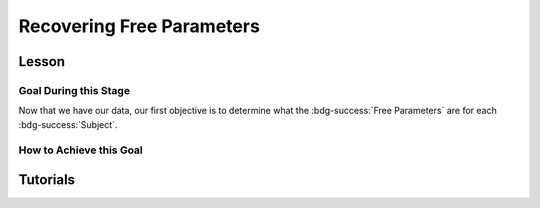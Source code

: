 Recovering Free Parameters
*************

.. article-info::
    :avatar: dnl_plastic.png
    :avatar-link: https://www.decisionneurosciencelab.com/
    :author: Elijah Galvan
    :date: September 1, 2023
    :read-time: 10 min read
    :class-container: sd-p-2 sd-outline-muted sd-rounded-1

Lesson
================

Goal During this Stage
---------------

Now that we have our data, our first objective is to determine what the :bdg-success:`Free Parameters` are for each :bdg-success:`Subject`. 

How to Achieve this Goal
------------

.. dropdown:: Preallocating and Defining Functions

    .. tab-set::

            .. tab-item:: Plain English

                Before we start recovering free parameters, we need to check off a pretty simple list. 
                There are several functions and variables that we should already have: in the event that you are using a seperate workspace from your simulation, make sure that these are included.

                1. :bdg-primary:`Trial` List - this should be in a certain order and have all of the trials that the subject has seen
                2. :bdg-secondary:`Construct Value` Functions - this should relate :bdg-danger:`Decisions`, :bdg-primary:`Independent Variables`, and :bdg-primary:`Constants` to a number which encapsulates how much :bdg-danger:`Decisions` violate/follow a relevant norm
                3. :bdg-warning:`Utility` Function - this should be a function of :bdg-secondary:`Construct Values` and :bdg-success:`Free Parameters`
                4. Your Objective Function - a function which takes :bdg-success:`Free Parameters` and :bdg-danger:`Decisions` and returns the error between Expected :bdg-warning:`Utility` and Observed :bdg-warning:`Utility`
                5. Optimizer Inputs - the Initial Parameters and Boundaries for your Objective Function

                Here, if we have a data set with subjects who are excluded, we need to know which subjects should be included in the analysis. 

                1. A list of all subject folders/files that tell us which data to retrieve for analysis - these must include the subject ID to be able to be identified

                We also need to preallocate the output of our analysis as well as the raw trial-by-trial data.

                1. A trial-level data structure
                2. A subject-level data structure

            .. tab-item:: R

                ::

                    all_subjects = read.csv2() #a file with all subject names
                    excluded_subjects = #
                    included_subjects = all_subjects$subjectID[-which(all_subjects$subjectID == excluded_subjects)]

                    parentfolder = '' #the parentfolder where the subject folder/file is
                    restoffilepath = '' #everything after the subject folder/file name

                    trialData = data.frame()
                    subjectData = data.frame()

            .. tab-item:: MatLab

                ::

                    all_subjects = readtable('all_subjects.csv'); % Assuming your file is named 'all_subjects.csv'
                    excluded_subjects = [1, 3, 5]; % Replace with the subject IDs to be excluded
                    included_subjects = all_subjects.subjectID(~ismember(all_subjects.subjectID, excluded_subjects));

                    parentfolder = ''; % Insert your parent folder path
                    restoffilepath = ''; % Insert the rest of the file path

                    trialData = table();
                    subjectData = table();

            .. tab-item:: Python
                
                ::

                    all_subjects = pd.read_csv('all_subjects.csv', sep=';') # Assuming your file is named 'all_subjects.csv'
                    excluded_subjects = [1, 3, 5]  # Replace with the subject IDs to be excluded
                    included_subjects = all_subjects[~all_subjects['subjectID'].isin(excluded_subjects)]['subjectID']
                    
                    parentfolder = ''  # Insert your parent folder path
                    restoffilepath = ''  # Insert the rest of the file path

                    trialData = pd.DataFrame()
                    subjectData = pd.DataFrame()

.. dropdown:: Define the :bdg-success:`Subject` Loop

    .. tab-set::

            .. tab-item:: Plain English

                We're going to start our most superior ``for`` loop which iterates over :bdg-success:`Subjects` included in our analysis. 
                Before we start talking about recovering parameters, let's just make sure that we have our ducks in a row: 
                
                1. We need the data for this :bdg-success:`Subject``
                2. The :bdg-danger:`Decisions` for this :bdg-success:`Subject` need to be in the same order as the :bdg-primary:`Trial` List we use in our Objective Function
                3. We need to determine what is going to be outputted

                .. dropdown:: So what are we starting with in this loop? 
                        
                    A :bdg-success:`Subject`

                .. dropdown:: And what do we want to finish this loop with?

                    :bdg-success:`Free Parameters` for this :bdg-success:`Subject` as well as all of the relevant variables for assessing our model. 
                    Namely, this would be either be the Negative Log-Likelihood or Sum of Squared Errors of our model predictions. 

                    We also want to output any variables we think will be relevant for additional analyses at a trial-level or at a subject-level.

                .. dropdown:: So what do we need to preallocate before this loop starts?

                    An output for the :bdg-success:`Free Parameters` we'll recover, along with any other subject information. 
                    Also, we'll output all trial-by-trial :bdg-success:`Subject` data that will be relevant later.

                    Both of these are already done, nice.

                .. dropdown:: Then, what do we need to compute within this loop?

                    :bdg-success:`Free Parameters`

            .. tab-item:: R

                ::

                    for (i in 1:length(included_subjects)){
                        datafile = paste(parentfolder, included_subjects[i], restoffilepath, sep = '') # produces a character vector 'parentfolder/included_subjects[i]**.filetype'
                        df = read.csv2(datafile)
                        reorder = df$trialsTask.thisIndex + 1

                        #Determine Free Parameters

                        subjectData[i, ] = #to determine
                        trialData[start:end, ] = #to determine
                    }

            .. tab-item:: MatLab

                ::

                    for i = 1:length(included_subjects)
                        datafile = strcat(parentfolder, included_subjects{i}, restoffilepath); % produces a character vector 'parentfolder/included_subjects{i}**.filetype'
                        df = readtable(datafile);
                        reorder = df.trialsTask_thisIndex + 1;

                        % Determine Free Parameters

                        subjectData(i, :) = %to determine
                        trialData(start:end, :) = %to determine
                    end


            .. tab-item:: Python
                
                ::

                    for i in range(len(included_subjects)):
                        datafile = parentfolder + included_subjects[i] + restoffilepath # produces a character vector 'parentfolder/included_subjects[i]**.filetype'
                        df = pd.read_csv(datafile)
                        reorder = df['trialsTask_thisIndex'] + 1

                        # Determine Free Parameters

                        subjectData[i, :] = #to determine
                        trialData[start:end, :] = #to determine


.. dropdown:: Recover :bdg-success:`Free Parameters`

    .. tab-set::

            .. tab-item:: Plain English

                Now, we are going to answer the Determine Free Parameters demand placed on us in the :bdg-success:`Subject` loop, namely to recover :bdg-success:`Free Parameters`.
                We first need to hand our Objective Function the :bdg-success:`Subject`'s data. 
                Then, we need to store our data before we proceed to the next :bdg-success:`Subject`. 

                .. dropdown:: So what are we starting with? 
                        
                    :bdg-danger:`Decisions`, correctly ordered

                .. dropdown:: And what do we want to finish with?

                    A single set of :bdg-success:`Free Parameters`

                .. dropdown:: So what do we need to preallocate?

                    Nothing, we've already got everything we need.

                .. dropdown:: Then, what do we need to compute?

                    We need to get data about what the model actually predicts based on the recovered :bdg-success:`Free Parameters`.

            .. tab-item:: R

                ::

                    for (i in 1:length(included_subjects)){
                        datafile = paste(parentfolder, included_subjects[i], restoffilepath, sep = '') # produces a character vector 'parentfolder/included_subjects[i]**.filetype'
                        df = read.csv2(datafile)
                        reorder = df$trialsTask.thisIndex + 1

                        #Just Added

                        result = fmincon(obj_function,x0 = initial_params, A = NULL, b = NULL, Aeq = NULL, beq = NULL,
                                         lb = lower_bounds, ub = upper_bounds,
                                         decisions = df$Decisions)

                        # Determine Predictions
                    }
                    

            .. tab-item:: MatLab

                ::

                    for i = 1:length(included_subjects)
                        datafile = strcat(parentfolder, included_subjects{i}, restoffilepath); % produces a character vector 'parentfolder/included_subjects{i}**.filetype'
                        df = readtable(datafile);
                        reorder = df.trialsTask_thisIndex + 1;

                        % Just Added

                        options = optimoptions('fmincon', 'Display', 'off');
                        result = fmincon(@obj_function, initial_params, [], [], [], [], lower_bounds, upper_bounds, [], options);
                        
                        % Determine Predictions
                    end


            .. tab-item:: Python
                
                ::

                    for i in range(len(included_subjects)):
                        datafile = parentfolder + included_subjects[i] + restoffilepath  # produces a character vector 'parentfolder/included_subjects[i]**.filetype'
                        df = np.genfromtxt(datafile, delimiter=',', skip_header=1)
                        reorder = df[:, df_header.index('trialsTask_thisIndex')] + 1

                        # Just Added

                        result = fmin_con(obj_function, x0=initial_params, bounds=(lower_bounds, upper_bounds))

                        # Determine Predictions


.. dropdown:: Determine Predicted :bdg-danger:`Decisions` for these :bdg-success:`Free Parameters`

    .. tab-set::

            .. tab-item:: Plain English

                Now, we are going to answer the Determine Predictions demand placed on us.
                We have found the :bdg-success:`Subject`'s :bdg-success:`Free Parameters` so we need to specifically know what it is that our model predicts that they will do.
                In the previous step, we could have cut a corner and gotten the predictions from the closest point we simulated data for. 
                In all likelihood, the model predictions would be indistinguishable from these, but for the sake of being punctual let's get these predictions! 

                .. dropdown:: So what are we starting with? 
                        
                    :bdg-success:`Free Parameters`, :bdg-danger:`Decisions`, and the :bdg-primary:`Trial` Set

                .. dropdown:: And what do we want to finish with?

                    Predicted :bdg-danger:`Decisions` and the Model Error (which we will compute by comparing Predicted-and-Observed :bdg-danger:`Decisions`)

                    A tip here, always name your columns immediately below your loop so that you don't forget what is what!

                .. dropdown:: So what do we need to preallocate?

                    A vector for our predicted :bdg-danger:`Decisions`.

                .. dropdown:: Then, what do we need to compute?

                    Nothing more.

            .. tab-item:: R

                ::

                    for (i in 1:length(included_subjects)){
                        datafile = paste(parentfolder, included_subjects[i], restoffilepath, sep = '') # produces a character vector 'parentfolder/included_subjects[i]**.filetype'
                        df = read.csv2(datafile)
                        reorder = df$trialsTask.thisIndex + 1
                        result = fmincon(obj_function,x0 = initial_params, A = NULL, b = NULL, Aeq = NULL, beq = NULL,
                                         lb = lower_bounds, ub = upper_bounds,
                                         decisions = df$Decisions)

                        #Just Added

                        closestPoint = which(as.numeric(freeParameters[,1]) == as.numeric(round(result$par[1])) & as.numeric(freeParameters[,2]) == as.numeric(round(result$par[2])))
                        df$Prediction = vector('numeric')
                        for (k in 1:length(df$Decisions)){
                            Utility = vector('numeric', length(Choices))
                            for (n in 1:length(Choices)){
                                Utility[n] = utility(parameter1 = results$par[1],
                                                    parameter2 = results$par[2],
                                                    construct1 = construct1(df$IV[k], df$Constant[k], Choices[n]),
                                                    construct2 = construct2(df$IV[k], df$Constant[k], Choices[n])),
                                                    construct3 = construct3(df$IV[k], df$Constant[k], Choices[n])
                            }
                            correct_choice = which(Utility == max(Utility))
                            if (length(correct_choice) > 1){
                                correct_choice = correct_choice[sample(correct_choice, 1)]
                            }
                            df$Prediction[k] = Choices[correct_choice]
                        }

                        model_NLL = -2 * log(sum(dnorm(df$Decision, mean = df$Prediction)))
                        model_SS = sum((df$Decision - df$Prediction)**2)

                        subjectData[i, ] = c(included_subjects[i], result$par[1], result$par[2],  freeParameters$Strategy[closestPoint], model_NLL, modelSS) 
                                            #add any additional subject-level variables; if we have a priori clusters, you can include the strategy like we've done here
                        
                        start = length(subjectData[, 1]) + 1
                        end = start + length(df$Decisions)
                        trialData[start:end, 1] = included_subjects[i]
                        trialData[start:end, 2] = df$IV
                        trialData[start:end, 3] = df$Constant
                        trialData[start:end, 4] = df$Decision
                        trialData[start:end, 5] = df$Prediction
                    }
                    colnames(subjectData) = c('SubjectID', 'Parameter1', 'Parameter2', 'Strategy', 'modelNLL', 'modelSS')
                    colnames(trialData) = c('SubjectID', 'IV', 'Constant', 'Decision', 'Prediction') 

            .. tab-item:: MatLab

                ::

                    for i = 1:length(included_subjects)
                        datafile = strcat(parentfolder, included_subjects{i}, restoffilepath); % produces a character vector 'parentfolder/included_subjects[i]**.filetype'
                        df = readtable(datafile);
                        reorder = df.trialsTask_thisIndex + 1;
                        result = fmincon(@obj_function, initial_params, [], [], [], [], lower_bounds, upper_bounds, df.Decisions);

                        % Just Added

                        closestPoint = find(str2double(freeParameters(:,1)) == round(result(1)) & str2double(freeParameters(:,2)) == round(result(2)));
                        df.Prediction = zeros(size(df.Decisions));
                        for k = 1:length(df.Decisions)
                            Utility = zeros(size(Choices));
                            for n = 1:length(Choices)
                                Utility(n) = utility(result(1), result(2), construct1(df.IV(k), df.Constant(k), Choices(n)), construct2(df.IV(k), df.Constant(k), Choices(n)), construct3(df.IV(k), df.Constant(k), Choices(n)));
                            end
                            correct_choice = find(Utility == max(Utility));
                            if length(correct_choice) > 1
                                correct_choice = correct_choice(randi(length(correct_choice), 1));
                            end
                            df.Prediction(k) = Choices(correct_choice);
                        end

                        model_NLL = -2 * log(sum(normpdf(df.Decision, df.Prediction)));
                        model_SS = sum((df.Decision - df.Prediction).^2);

                        subjectData(i, :) = [included_subjects{i}, result(1), result(2), freeParameters.Strategy(closestPoint), model_NLL, model_SS]; 
                        start = size(subjectData, 1) + 1;
                        end_ = start + length(df.Decisions);
                        trialData(start:end_, 1) = included_subjects{i};
                        trialData(start:end_, 2) = df.IV;
                        trialData(start:end_, 3) = df.Constant;
                        trialData(start:end_, 4) = df.Decision;
                        trialData(start:end_, 5) = df.Prediction;
                    end
                    subjectData.Properties.VariableNames = {'SubjectID', 'Parameter1', 'Parameter2', 'Strategy', 'modelNLL', 'modelSS'};
                    trialData.Properties.VariableNames = {'SubjectID', 'IV', 'Constant', 'Decision', 'Prediction'};


            .. tab-item:: Python
                
                ::

                    for i in range(len(included_subjects)):
                        datafile = parentfolder + included_subjects[i] + restoffilepath  # produces a character vector 'parentfolder/included_subjects[i]**.filetype'
                        df = pd.read_csv(datafile, sep='\t')
                        reorder = df['trialsTask_thisIndex'] + 1
                        result = fmincon(obj_function, x0=initial_params, A=None, b=None, Aeq=None, beq=None, lb=lower_bounds, ub=upper_bounds, decisions=df['Decisions'])

                        # Just Added

                        closestPoint = np.where((freeParameters[:, 0].astype(float) == round(result[0])) & (freeParameters[:, 1].astype(float) == round(result[1])))[0]
                        df['Prediction'] = np.zeros(len(df['Decisions']))
                        for k in range(len(df['Decisions'])):
                            Utility = np.zeros(len(Choices))
                            for n in range(len(Choices)):
                                Utility[n] = utility(result[0], result[1], construct1(df['IV'][k], df['Constant'][k], Choices[n]), construct2(df['IV'][k], df['Constant'][k], Choices[n]), construct3(df['IV'][k], df['Constant'][k], Choices[n]))
                            correct_choice = np.where(Utility == max(Utility))[0]
                            if len(correct_choice) > 1:
                                correct_choice = np.random.choice(correct_choice, 1)
                            df['Prediction'][k] = Choices[correct_choice[0]]

                        model_NLL = -2 * np.log(np.sum(norm.pdf(df['Decision'], df['Prediction'])))
                        model_SS = np.sum((df['Decision'] - df['Prediction'])**2)

                        subjectData[i, :] = [included_subjects[i], result[0], result[1], freeParameters['Strategy'][closestPoint[0]], model_NLL, model_SS]
                        start = subjectData.shape[0] + 1
                        end_ = start + len(df['Decisions'])
                        trialData[start:end_, 0] = included_subjects[i]
                        trialData[start:end_, 1] = df['IV']
                        trialData[start:end_, 2] = df['Constant']
                        trialData[start:end_, 3] = df['Decision']
                        trialData[start:end_, 4] = df['Prediction']

                    subjectData.columns = ['SubjectID', 'Parameter1', 'Parameter2', 'Strategy', 'modelNLL', 'modelSS']
                    trialData.columns = ['SubjectID', 'IV', 'Constant', 'Decision', 'Prediction']


Tutorials
==========